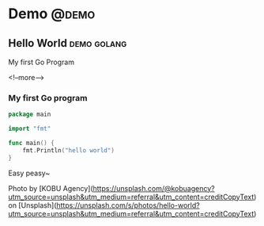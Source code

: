 #+STARTUP: content
#+hugo_base_dir: ../
#+hugo_section: ./posts

#+hugo_weight: auto
#+hugo_auto_set_lastmod: t

#+author: Billy Lam

* Demo                                                               :@demo:

** Hello World                                                 :demo:golang:
:PROPERTIES:
:EXPORT_FILE_NAME: hello-world
:EXPORT_DATE: 2021-02-01
:EXPORT_HUGO_MENU: :menu "main"
:EXPORT_HUGO_CUSTOM_FRONT_MATTER: :nolastmod true :cover https://storage.googleapis.com/billylkc-blog-image/images/posts/hello_world.jpg
:DESCRIPTION: My first go program
:EXPORT_TITLE: My first go program
:SUMMARY:  My first go program
:END:

My first Go Program

<!--more-->

*** My first Go program

#+begin_src go :imports "fmt"
  package main

  import "fmt"

  func main() {
      fmt.Println("hello world")
  }

#+end_src

Easy peasy~


Photo by [KOBU Agency](https://unsplash.com/@kobuagency?utm_source=unsplash&utm_medium=referral&utm_content=creditCopyText) on [Unsplash](https://unsplash.com/s/photos/hello-world?utm_source=unsplash&utm_medium=referral&utm_content=creditCopyText)
